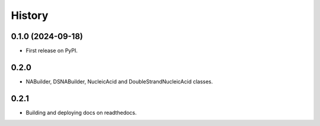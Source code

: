 =======
History
=======

0.1.0 (2024-09-18)
------------------

* First release on PyPI.


0.2.0
------------------

* NABuilder, DSNABuilder, NucleicAcid and DoubleStrandNucleicAcid classes.

0.2.1
------------------

* Building and deploying docs on readthedocs.
